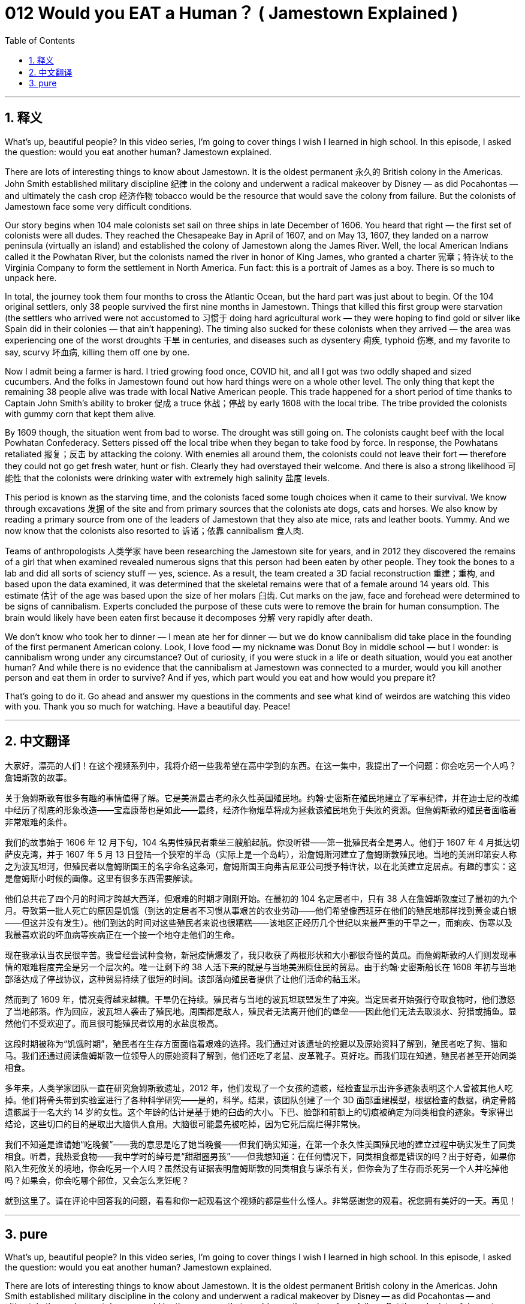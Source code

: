= 012 Would you EAT a Human？ ( Jamestown Explained )
:toc: left
:toclevels: 3
:sectnums:
:stylesheet: ../../../myAdocCss.css

'''

== 释义


What's up, beautiful people? In this video series, I'm going to cover things I wish I learned in high school. In this episode, I asked the question: would you eat another human? Jamestown explained.

There are lots of interesting things to know about Jamestown. It is the oldest permanent 永久的 British colony in the Americas. John Smith established military discipline 纪律 in the colony and underwent a radical makeover by Disney — as did Pocahontas — and ultimately the cash crop 经济作物 tobacco would be the resource that would save the colony from failure. But the colonists of Jamestown face some very difficult conditions.

Our story begins when 104 male colonists set sail on three ships in late December of 1606. You heard that right — the first set of colonists were all dudes. They reached the Chesapeake Bay in April of 1607, and on May 13, 1607, they landed on a narrow peninsula (virtually an island) and established the colony of Jamestown along the James River. Well, the local American Indians called it the Powhatan River, but the colonists named the river in honor of King James, who granted a charter 宪章；特许状 to the Virginia Company to form the settlement in North America. Fun fact: this is a portrait of James as a boy. There is so much to unpack here.

In total, the journey took them four months to cross the Atlantic Ocean, but the hard part was just about to begin. Of the 104 original settlers, only 38 people survived the first nine months in Jamestown. Things that killed this first group were starvation (the settlers who arrived were not accustomed to 习惯于 doing hard agricultural work — they were hoping to find gold or silver like Spain did in their colonies — that ain't happening). The timing also sucked for these colonists when they arrived — the area was experiencing one of the worst droughts 干旱 in centuries, and diseases such as dysentery 痢疾, typhoid 伤寒, and my favorite to say, scurvy 坏血病, killing them off one by one.

Now I admit being a farmer is hard. I tried growing food once, COVID hit, and all I got was two oddly shaped and sized cucumbers. And the folks in Jamestown found out how hard things were on a whole other level. The only thing that kept the remaining 38 people alive was trade with local Native American people. This trade happened for a short period of time thanks to Captain John Smith's ability to broker 促成 a truce 休战；停战 by early 1608 with the local tribe. The tribe provided the colonists with gummy corn that kept them alive.

By 1609 though, the situation went from bad to worse. The drought was still going on. The colonists caught beef with the local Powhatan Confederacy. Setters pissed off the local tribe when they began to take food by force. In response, the Powhatans retaliated 报复；反击 by attacking the colony. With enemies all around them, the colonists could not leave their fort — therefore they could not go get fresh water, hunt or fish. Clearly they had overstayed their welcome. And there is also a strong likelihood 可能性 that the colonists were drinking water with extremely high salinity 盐度 levels.

This period is known as the starving time, and the colonists faced some tough choices when it came to their survival. We know through excavations 发掘 of the site and from primary sources that the colonists ate dogs, cats and horses. We also know by reading a primary source from one of the leaders of Jamestown that they also ate mice, rats and leather boots. Yummy. And we now know that the colonists also resorted to 诉诸；依靠 cannibalism 食人肉.

Teams of anthropologists 人类学家 have been researching the Jamestown site for years, and in 2012 they discovered the remains of a girl that when examined revealed numerous signs that this person had been eaten by other people. They took the bones to a lab and did all sorts of sciency stuff — yes, science. As a result, the team created a 3D facial reconstruction 重建；重构, and based upon the data examined, it was determined that the skeletal remains were that of a female around 14 years old. This estimate 估计 of the age was based upon the size of her molars 臼齿. Cut marks on the jaw, face and forehead were determined to be signs of cannibalism. Experts concluded the purpose of these cuts were to remove the brain for human consumption. The brain would likely have been eaten first because it decomposes 分解 very rapidly after death.

We don't know who took her to dinner — I mean ate her for dinner — but we do know cannibalism did take place in the founding of the first permanent American colony. Look, I love food — my nickname was Donut Boy in middle school — but I wonder: is cannibalism wrong under any circumstance? Out of curiosity, if you were stuck in a life or death situation, would you eat another human? And while there is no evidence that the cannibalism at Jamestown was connected to a murder, would you kill another person and eat them in order to survive? And if yes, which part would you eat and how would you prepare it?

That's going to do it. Go ahead and answer my questions in the comments and see what kind of weirdos are watching this video with you. Thank you so much for watching. Have a beautiful day. Peace!

'''


== 中文翻译

大家好，漂亮的人们！在这个视频系列中，我将介绍一些我希望在高中学到的东西。在这一集中，我提出了一个问题：你会吃另一个人吗？詹姆斯敦的故事。

关于詹姆斯敦有很多有趣的事情值得了解。它是美洲最古老的永久性英国殖民地。约翰·史密斯在殖民地建立了军事纪律，并在迪士尼的改编中经历了彻底的形象改造——宝嘉康蒂也是如此——最终，经济作物烟草将成为拯救该殖民地免于失败的资源。但詹姆斯敦的殖民者面临着非常艰难的条件。

我们的故事始于 1606 年 12 月下旬，104 名男性殖民者乘坐三艘船起航。你没听错——第一批殖民者全是男人。他们于 1607 年 4 月抵达切萨皮克湾，并于 1607 年 5 月 13 日登陆一个狭窄的半岛（实际上是一个岛屿），沿詹姆斯河建立了詹姆斯敦殖民地。当地的美洲印第安人称之为波瓦坦河，但殖民者以詹姆斯国王的名字命名这条河，詹姆斯国王向弗吉尼亚公司授予特许状，以在北美建立定居点。有趣的事实：这是詹姆斯小时候的画像。这里有很多东西需要解读。

他们总共花了四个月的时间才跨越大西洋，但艰难的时期才刚刚开始。在最初的 104 名定居者中，只有 38 人在詹姆斯敦度过了最初的九个月。导致第一批人死亡的原因是饥饿（到达的定居者不习惯从事艰苦的农业劳动——他们希望像西班牙在他们的殖民地那样找到黄金或白银——但这并没有发生）。他们到达的时间对这些殖民者来说也很糟糕——该地区正经历几个世纪以来最严重的干旱之一，而痢疾、伤寒以及我最喜欢说的坏血病等疾病正在一个接一个地夺走他们的生命。

现在我承认当农民很辛苦。我曾经尝试种食物，新冠疫情爆发了，我只收获了两根形状和大小都很奇怪的黄瓜。而詹姆斯敦的人们则发现事情的艰难程度完全是另一个层次的。唯一让剩下的 38 人活下来的就是与当地美洲原住民的贸易。由于约翰·史密斯船长在 1608 年初与当地部落达成了停战协议，这种贸易持续了很短的时间。该部落向殖民者提供了让他们活命的黏玉米。

然而到了 1609 年，情况变得越来越糟。干旱仍在持续。殖民者与当地的波瓦坦联盟发生了冲突。当定居者开始强行夺取食物时，他们激怒了当地部落。作为回应，波瓦坦人袭击了殖民地。周围都是敌人，殖民者无法离开他们的堡垒——因此他们无法去取淡水、狩猎或捕鱼。显然他们不受欢迎了。而且很可能殖民者饮用的水盐度极高。

这段时期被称为“饥饿时期”，殖民者在生存方面面临着艰难的选择。我们通过对该遗址的挖掘以及原始资料了解到，殖民者吃了狗、猫和马。我们还通过阅读詹姆斯敦一位领导人的原始资料了解到，他们还吃了老鼠、皮革靴子。真好吃。而我们现在知道，殖民者甚至开始同类相食。

多年来，人类学家团队一直在研究詹姆斯敦遗址，2012 年，他们发现了一个女孩的遗骸，经检查显示出许多迹象表明这个人曾被其他人吃掉。他们将骨头带到实验室进行了各种科学研究——是的，科学。结果，该团队创建了一个 3D 面部重建模型，根据检查的数据，确定骨骼遗骸属于一名大约 14 岁的女性。这个年龄的估计是基于她的臼齿的大小。下巴、脸部和前额上的切痕被确定为同类相食的迹象。专家得出结论，这些切口的目的是取出大脑供人食用。大脑很可能最先被吃掉，因为它死后腐烂得非常快。

我们不知道是谁请她“吃晚餐”——我的意思是吃了她当晚餐——但我们确实知道，在第一个永久性美国殖民地的建立过程中确实发生了同类相食。听着，我热爱食物——我中学时的绰号是“甜甜圈男孩”——但我想知道：在任何情况下，同类相食都是错误的吗？出于好奇，如果你陷入生死攸关的境地，你会吃另一个人吗？虽然没有证据表明詹姆斯敦的同类相食与谋杀有关，但你会为了生存而杀死另一个人并吃掉他吗？如果会，你会吃哪个部位，又会怎么烹饪呢？

就到这里了。请在评论中回答我的问题，看看和你一起观看这个视频的都是些什么怪人。非常感谢您的观看。祝您拥有美好的一天。再见！

'''


== pure

What's up, beautiful people? In this video series, I'm going to cover things I wish I learned in high school. In this episode, I asked the question: would you eat another human? Jamestown explained.

There are lots of interesting things to know about Jamestown. It is the oldest permanent British colony in the Americas. John Smith established military discipline in the colony and underwent a radical makeover by Disney -- as did Pocahontas -- and ultimately the cash crop tobacco would be the resource that would save the colony from failure. But the colonists of Jamestown face some very difficult conditions.

Our story begins when 104 male colonists set sail on three ships in late December of 1606. You heard that right -- the first set of colonists were all dudes. They reached the Chesapeake Bay in April of 1607, and on May 13, 1607, they landed on a narrow peninsula (virtually an island) and established the colony of Jamestown along the James River. Well, the local American Indians called it the Powhatan River, but the colonists named the river in honor of King James, who granted a charter to the Virginia Company to form the settlement in North America. Fun fact: this is a portrait of James as a boy. There is so much to unpack here.

In total, the journey took them four months to cross the Atlantic Ocean, but the hard part was just about to begin. Of the 104 original settlers, only 38 people survived the first nine months in Jamestown. Things that killed this first group were starvation (the settlers who arrived were not accustomed to doing hard agricultural work -- they were hoping to find gold or silver like Spain did in their colonies -- that ain't happening). The timing also sucked for these colonists when they arrived -- the area was experiencing one of the worst droughts in centuries, and diseases such as dysentery, typhoid, and my favorite to say, scurvy, killing them off one by one.

Now I admit being a farmer is hard. I tried growing food once, COVID hit, and all I got was two oddly shaped and sized cucumbers. And the folks in Jamestown found out how hard things were on a whole other level. The only thing that kept the remaining 38 people alive was trade with local Native American people. This trade happened for a short period of time thanks to Captain John Smith's ability to broker a truce by early 1608 with the local tribe. The tribe provided the colonists with gummy corn that kept them alive.

By 1609 though, the situation went from bad to worse. The drought was still going on. The colonists caught beef with the local Powhatan Confederacy. Setters pissed off the local tribe when they began to take food by force. In response, the Powhatans retaliated by attacking the colony. With enemies all around them, the colonists could not leave their fort -- therefore they could not go get fresh water, hunt or fish. Clearly they had overstayed their welcome. And there is also a strong likelihood that the colonists were drinking water with extremely high salinity levels.

This period is known as the starving time, and the colonists faced some tough choices when it came to their survival. We know through excavations of the site and from primary sources that the colonists ate dogs, cats and horses. We also know by reading a primary source from one of the leaders of Jamestown that they also ate mice, rats and leather boots. Yummy. And we now know that the colonists also resorted to cannibalism.

Teams of anthropologists have been researching the Jamestown site for years, and in 2012 they discovered the remains of a girl that when examined revealed numerous signs that this person had been eaten by other people. They took the bones to a lab and did all sorts of sciency stuff -- yes, science. As a result, the team created a 3D facial reconstruction, and based upon the data examined, it was determined that the skeletal remains were that of a female around 14 years old. This estimate of the age was based upon the size of her molars. Cut marks on the jaw, face and forehead were determined to be signs of cannibalism. Experts concluded the purpose of these cuts were to remove the brain for human consumption. The brain would likely have been eaten first because it decomposes very rapidly after death.

We don't know who took her to dinner -- I mean ate her for dinner -- but we do know cannibalism did take place in the founding of the first permanent American colony. Look, I love food -- my nickname was Donut Boy in middle school -- but I wonder: is cannibalism wrong under any circumstance? Out of curiosity, if you were stuck in a life or death situation, would you eat another human? And while there is no evidence that the cannibalism at Jamestown was connected to a murder, would you kill another person and eat them in order to survive? And if yes, which part would you eat and how would you prepare it?

That's going to do it. Go ahead and answer my questions in the comments and see what kind of weirdos are watching this video with you. Thank you so much for watching. Have a beautiful day. Peace!

'''
